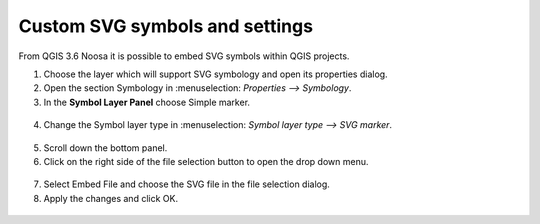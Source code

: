 Custom SVG symbols and settings
==================================

From QGIS 3.6 Noosa it is possible to embed SVG symbols within QGIS projects.

1. Choose the layer which will support SVG symbology and open its properties dialog. 
2. Open the section Symbology in  :menuselection: `Properties --> Symbology`. 
3. In the **Symbol Layer Panel** choose Simple marker.

.. container:: clearer text-center

  .. figure:: ../images/symbol_layer_panel.png
     :width: 500px
     :alt: Identify and readonly configuration

4. Change the Symbol layer type in :menuselection: `Symbol layer type --> SVG marker`.

.. container:: clearer text-center

  .. figure:: ../images/symbol_layer_type.png
     :width: 500px
     :alt: Identify and readonly configuration

5. Scroll down the bottom panel.
6. Click on the right side of the file selection button to open the drop down menu.

.. container:: clearer text-center

  .. figure:: ../images/drop_down_svg_menu.png
     :width: 500px
     :alt: Identify and readonly configuration

7. Select Embed File and choose the SVG file in the file selection dialog.
8. Apply the changes and click OK.

.. container:: clearer text-center

  .. figure:: ../images/custom_svg_symbols.gif
     :width: 500px
     :alt: Identify and readonly configuration

